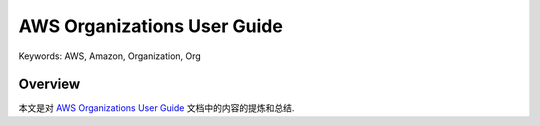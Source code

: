 AWS Organizations User Guide
==============================================================================
Keywords: AWS, Amazon, Organization, Org


Overview
------------------------------------------------------------------------------
本文是对 `AWS Organizations User Guide <https://docs.aws.amazon.com/organizations/latest/userguide/orgs_introduction.html>`_ 文档中的内容的提炼和总结.
